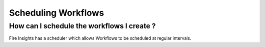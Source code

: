 Scheduling Workflows
--------------------

How can I schedule the workflows I create ?
===========

Fire Insights has a scheduler which allows Workflows to be scheduled at regular intervals.

